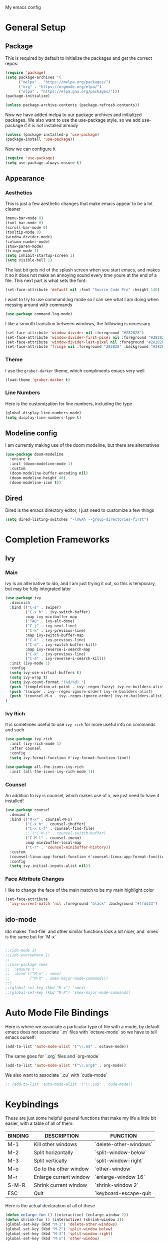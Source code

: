 #+STARTUP:OVERVIEW
My emacs config
* General Setup
** Package
This is required by default to initialize the packages and get the correct repos:
#+BEGIN_SRC emacs-lisp
(require 'package)
(setq package-archives '(
      ("melpa" . "https://melpa.org/packages/")
      ("org" . "https://orgmode.org/elpa/")
      ("elpa" . "https://elpa.gnu.org/packages/")))
(package-initialize)

(unless package-archive-contents (package-refresh-contents))
#+END_SRC
 Now we have added melpa to our package archives and initialized packages.  We also want to use the use-package style, so we add use-package if it is not installed already
#+BEGIN_SRC emacs-lisp
(unless (package-installed-p 'use-package) 
(package-install 'use-package))
#+END_SRC
Now we can configure it
#+BEGIN_SRC emacs-lisp
(require 'use-package)
(setq use-package-always-ensure t)
#+END_SRC
** Appearance
*** Aesthetics
This is just a few aesthetic changes that make emacs appear to be a lot cleaner
#+BEGIN_SRC emacs-lisp
(menu-bar-mode 0)
(tool-bar-mode 0)
(scroll-bar-mode 0)
(tooltip-mode 0)
(window-divider-mode)
(column-number-mode)
(show-paren-mode)
(fringe-mode 1)
(setq inhibit-startup-screen 1)
(setq visible-bell 1)
#+END_SRC
The last bit gets rid of the splash screen when you start emacs, and makes it so it does not make an annoying sound every time youre at the end of a file. This next part is what sets the font:
#+BEGIN_SRC emacs-lisp
(set-face-attribute 'default nil :font "Source Code Pro" :height 140)
#+END_SRC
I want to try to use command log mode so I can see what I am doing when messing around with commands
#+BEGIN_SRC emacs-lisp
(use-package command-log-mode)
#+END_SRC
I like a smooth transition between windows, the following is necessary
#+BEGIN_SRC emacs-lisp
(set-face-attribute 'window-divider nil :foreground "#282828")
(set-face-attribute 'window-divider-first-pixel nil :foreground "#282828")
(set-face-attribute 'window-divider-last-pixel nil :foreground "#282828")
(set-face-attribute 'fringe nil :foreground "282828" :background "#282828")
 #+END_SRC
*** Theme
I use the =gruber-darker= theme, which compliments emacs very well
#+BEGIN_SRC emacs-lisp
(load-theme 'gruber-darker t)
#+END_SRC
*** Line Numbers
Here is the customization for line numbers, including the type
#+BEGIN_SRC emacs-lisp
(global-display-line-numbers-mode)
(setq display-line-numbers-type t)
#+END_SRC
** Modeline config
I am currently making use of the doom modeline, but there are alternatives
#+BEGIN_SRC emacs-lisp
(use-package doom-modeline
  :ensure t
  :init (doom-modeline-mode 1)
  :custom
  (doom-modeline-buffer-encoding nil)
  (doom-modeline-height 40)
  (doom-modeline-icon t))
#+END_SRC
** Dired
Dired is the emacs directory editor, I just need to customize a few things
#+BEGIN_SRC emacs-lisp
(setq dired-listing-switches "-lXGAh --group-directories-first")
#+END_SRC
* Completion Frameworks
** Ivy
*** Main
Ivy is an alternative to ido, and I am just trying it out, so this is temporary, but may be fully integrated later
#+BEGIN_SRC emacs-lisp
(use-package ivy
  :diminish
  :bind (("C-s" . swiper)
         ("C-x b" . ivy-switch-buffer)
         :map ivy-minibuffer-map
         ("TAB" . ivy-alt-done)	
         ("C-j" . ivy-next-line)
         ("C-k" . ivy-previous-line)
         :map ivy-switch-buffer-map
         ("C-k" . ivy-previous-line)
         ("C-d" . ivy-switch-buffer-kill)
         :map ivy-reverse-i-search-map
         ("C-k" . ivy-previous-line)
         ("C-d" . ivy-reverse-i-search-kill))
  :init (ivy-mode 1)
  :config
  (setq ivy-use-virtual-buffers t)
  (setq ivy-wrap t)
  (setq ivy-count-format "(%d/%d) ")
  (push '(completion-at-point . ivy--regex-fuzzy) ivy-re-builders-alist)
  (push '(swiper . ivy--regex-ignore-order) ivy-re-builders-alist)
  (push '(counsel-M-x . ivy--regex-ignore-order) ivy-re-builders-alist)
)
#+END_SRC
*** Ivy Rich
It is sometimes useful to use =ivy-rich= for more useful info on commands and such
#+BEGIN_SRC emacs-lisp
(use-package ivy-rich  
  :init (ivy-rich-mode 1)
  :after counsel
  :config
  (setq ivy-format-function #'ivy-format-function-line))

(use-package all-the-icons-ivy-rich
  :init (all-the-icons-ivy-rich-mode 1))
#+END_SRC
*** Counsel
An addition to ivy is counsel, which makes use of x, we just need to have it installed!
#+BEGIN_SRC emacs-lisp
(use-package counsel 
  :demand t
  :bind (("M-x" . counsel-M-x)
         ("C-x b" . counsel-ibuffer)
         ("C-x C-f" . counsel-find-file)
         ;; ("C-M-j" . counsel-switch-buffer)
         ("C-M-l" . counsel-imenu)
         :map minibuffer-local-map
         ("C-r" . 'counsel-minibuffer-history))
  :custom
  (counsel-linux-app-format-function #'counsel-linux-app-format-function-name-only)
  :config
  (setq ivy-initial-inputs-alist nil))
#+END_SRC
*** Face Attribute Changes
I like to change the face of the main match to be my main highlight color
#+BEGIN_SRC emacs-lisp
(set-face-attribute
  'ivy-current-match 'nil :foreground "black" :background "#ffdd33")
#+END_SRC
** ido-mode
Ido makes `find-file` and other similar functions look a lot nicer, and `smex` is the same but for `M-x`
#+BEGIN_SRC emacs-lisp

;;(ido-mode 1)
;;(ido-everywhere 1)
;;
;;(use-package smex
;;  :ensure t
;;  :bind (("M-x" . smex)
;;         ("M-X" . smex-major-mode-commands))
;;)
;;(global-set-key (kbd "M-x") 'smex)
;;(global-set-key (kbd "M-X") 'smex-major-mode-commands)
#+END_SRC
* Auto Mode File Bindings
Here is where we associate a particular type of file with a mode, by default emacs does not associate `.m` files with `octave-mode` so we have to tell emacs ourself:
#+BEGIN_SRC emacs-lisp
(add-to-list 'auto-mode-alist '("\\.m$" . octave-mode))
#+END_SRC
The same goes for `.org` files and `org-mode`
#+BEGIN_SRC emacs-lisp
  (add-to-list 'auto-mode-alist '("\\.org$" . org-mode))
#+END_SRC
We also want to associate `.cu` with `cuda-mode`
#+BEGIN_SRC emacs-lisp
  ;; (add-to-list 'auto-mode-alist '("\\.cu$" . cuda-mode))
#+END_SRC
* Keybindings
These are just some helpful general functions that make my life a little bit easier, with a table of all of them:
|---------+------------------------+------------------------|
| BINDING | DESCRIPTION            | FUNCTION               |
|---------+------------------------+------------------------|
| M-1     | Kill other windows     | `delete-other-windows` |
| M-2     | Split horizontally     | `split-window-below`   |
| M-3     | Split vertically       | `split-window-right`   |
| M-o     | Go to the other window | `other-window`         |
| M-r     | Enlarge current window | `enlarge-window 16`    |
| S-M-R   | Shrink current window  | `shrink-window 2`      |
| ESC     | Quit                   | `keyboard-escape-quit  |
|---------+------------------------+------------------------|
  
Here is the actual declaration of all of these
#+BEGIN_SRC emacs-lisp
(defun enlarge-fun () (interactive) (enlarge-window 2))
(defun shrink-fun () (interactive) (shrink-window 2))
(global-set-key (kbd "M-1") 'delete-other-windows)
(global-set-key (kbd "M-2") 'split-window-below)
(global-set-key (kbd "M-3") 'split-window-right)
(global-set-key (kbd "M-o") 'other-window)
(global-set-key (kbd "M-r") 'enlarge-fun)
(global-set-key (kbd "M-R") 'shrink-fun)
(global-set-key (kbd "<escape>") 'keyboard-escape-quit)
#+END_SRC
** Which-Key
Seeing what keybindings are available!
#+BEGIN_SRC emacs-lisp
(use-package which-key
  :init (which-key-mode)
  :diminish which-key-mode
  :config (setq which-key-idle-delay 0.3)
)
#+END_SRC
* Programming Adjacent
** LaTeX-Mode
There are a couple things I like to have enabled with LaTeX mode as well, which make everything a little easier to see as well as edit:
#+BEGIN_SRC emacs-lisp
(add-hook 'latex-mode-hook (lambda () (visual-line-mode 1)))
(add-hook 'latex-mode-hook (lambda () (outline-minor-mode 1)))
#+END_SRC
I have a few snippets available for latex-mode, made using yasnippet:
| SNIPPET  | DESCRIPTION                       |
|----------+-----------------------------------|
| qm       | 6 blank sections                  |
| probs    | 5 blank sections                  |
| frac     | fraction, prompts for inputs      |
| template | in progress, copies template file |
*** AUCTeX
Lets try setting up auctex
#+BEGIN_SRC emacs-lisp
(use-package auctex
  :defer t
  :ensure t
  :custom
  (TeX-view-program-selection 
    '(((output-dvi has-no-display-manager) "dvi2tty") 
      ((output-dvi style-pstricks)  "dvips and gv")
       (output-dvi "xdvi")
       (output-pdf "Zathura")
       (output-html "xdg-open"))))

(defun my/TeX-view-once (doc)
  "View TeX output and clean up after `my/TeX-compile-and-view'.
  Call `TeX-view' to display TeX output, and remove this function
  from `TeX-after-TeX-LaTeX-command-finished-hook', where it may
  have been placed by `my/TeX-compile-and-view'."
  (TeX-view)
  (remove-hook 'TeX-after-TeX-LaTeX-command-finished-hook #'my/TeX-view-once))

(defun my/TeX-compile-and-view ()
  "Compile current master file using LaTeX then view output. Run the \"LaTeX\" command on the master file for active buffer. When compilation is complete, view output with default viewer (using `TeX-view')."
  (interactive)
  (TeX-command "LaTeX" 'TeX-master-file)
  (add-hook 'TeX-after-TeX-LaTeX-command-finished-hook #'my/TeX-view-once))
#+END_SRC
** CUDA-Mode
#+BEGIN_SRC emacs-lisp
  (use-package cuda-mode :ensure t)
#+END_SRC
** Projectile
Projectile is a project management package useful for bigger code projects
#+BEGIN_SRC emacs-lisp
(use-package projectile
  :diminish projectile-mode
  :config (projectile-mode)
  ;; :custom ((projectile-completion-system 'ivy))
  :bind-keymap
  ("C-c p" . projectile-command-map)
  :init
  (when (file-directory-p "~/Projects/Code")
    (setq projectile-project-search-path '("~/Projects/Code")))
  (setq projectile-switch-project-action #'projectile-dired))
#+END_SRC
There is some better integration with counsel with porjectile-counsel
#+BEGIN_SRC emacs-lisp
(use-package counsel-projectile
  :after 'projectile
  :config (counsel-projectile-mode))
#+END_SRC
* Text Editing
** Multiple Cursors
Multiple cursors makes your life so much easier when you know how to use them. A helpful use case is you can search for something and place a cursor on each match for example. It helps a lot when heap editing files
#+BEGIN_SRC emacs-lisp
(use-package multiple-cursors
:diminish
:bind (("C-S-c C-S-c" . mc/edit-lines)
       ("C->" . mc/mark-next-like-this)
	 ("C-<" . 'mc/mark-previous-like-this)
	 ("C-c C-<" . 'mc/mark-all-like-this)))
#+END_SRC
** Move Text
Similar idea to multiple cursors, this is just really helpful and  pretty much a necessary package
#+BEGIN_SRC emacs-lisp
(use-package move-text
  :diminish 
  :bind (("M-p" . 'move-text-up)
         ("M-n" . 'move-text-down)))
#+END_SRC
** Org
*** Org-Mode
Org is a very nice note-taking mode in emacs, I like to have pretty bullets and I like to have the line highlighted when editing, hence the hook region. Here I define a function to set up org mode, involving the different packages I like loaded whe I use org
#+BEGIN_SRC emacs-lisp
(defun mpc/org-mode-setup ()
  (org-indent-mode)
  (visual-line-mode 1)
  (hl-line-mode 1))
#+END_SRC
Here I set up the the actual package
#+BEGIN_SRC emacs-lisp
(use-package org
  :hook (org-mode . mpc/org-mode-setup)
  :init
  (org-reload)
  :config
  (setq org-ellipsis " [+]")
  (setq org-directory "~/repos/org-agenda/School Schedules/")
  (setq org-agenda-files "~/regmacs/.emacs.d/org_agenda.org")
  (set-face-attribute
  'org-ellipsis 'nil :underline 'nil :foreground "FFFFFF"))
#+END_SRC
Here I set up a package called org-bullets that changes the look of the bullets
#+BEGIN_SRC emacs-lisp
(use-package org-bullets
  :after org
  :hook (org-mode . org-bullets-mode))
#+END_SRC
*** Org Roam
Currently my notes are all over the place, org roam should hopefully make that look nicer
#+BEGIN_SRC emacs-lisp
(use-package org-roam
  :init
  (setq org-roam-v2-ack t)
  :custom
  (org-roam-directory "~/school/Roam")
  (org-roam-completion-everywhere t)
  (org-roam-completion-system 'ivy)
  :bind (("C-c n l" . org-roam-buffer-toggle)
         ("C-c n f" . org-roam-node-find)
         ("C-c n i" . org-roam-node-insert))
  :config
  (org-roam-setup))
#+END_SRC
*** Org Faces
#+BEGIN_SRC emacs-lisp
(set-face-attribute 'org-block 'nil :foreground "#e4e4ef")
#+END_SRC
** Snippets
Snippets will save your life when doing repetitive tasks, use them often and your life will be so much easier
#+BEGIN_SRC emacs-lisp
  (use-package yasnippet
    :init (yas-global-mode)
    :custom (yas-snippet-dirs '("~/.emacs.d/mysnippets")))
#+END_SRC
** Outline
This mode is super useful when dealing with super long LaTeX files that have confusing structures. At first I had the keybinds set to weird keys, so I changed them to keys that seemed relatively unused
#+BEGIN_SRC emacs-lisp
  ;; (use-package outline-minor-mode)
  (global-set-key (kbd "C-;") 'outline-hide-subtree)
  (global-set-key (kbd "C-:") 'outline-show-subtree)
  (global-set-key (kbd "C-'") 'outline-hide-entry)
  (global-set-key (kbd "C-\"") 'outline-show-entry)
#+END_SRC
** Extra Headers for LaTeX
   Like I said, my favorite use case for this mode is LaTeX documents,
   so it makes sense to outline the section headers in LaTeX:
   #+BEGIN_SRC emacs-lisp
   (setq TeX-outline-extra
      '(("%chapter" 1)
        ("%section" 2)
        ("%subsection" 3)
        ("%subsubsection" 4)
        ("%paragraph" 5)))
   #+END_SRC
   Now we have to tell it what keywords to font lock
   #+BEGIN_SRC emacs-lisp
   (font-lock-add-keywords
   'latex-mode
   '(("^%\\(chapter\\|\\(sub\\|subsub\\)?section\\|paragraph\\)" 0 'font-lock-keyword-face t)
   ("^%chapter{\\(.*\\)}"       1 'font-latex-sectioning-1-face t)
   ("^%section{\\(.*\\)}"       1 'font-latex-sectioning-2-face t)
   ("^%subsection{\\(.*\\)}"    1 'font-latex-sectioning-3-face t)
   ("^%subsubsection{\\(.*\\)}" 1 'font-latex-sectioning-4-face t)
   ("^%paragraph{\\(.*\\)}"     1 'font-latex-sectioning-5-face t)))
   #+END_SRC
* Making Emacs do Regular Computer things
** elfeed
=elfeed= is an rss reader, for now I use it for some subreddits that are mostly text based, images are possible just not what I require from this:
#+BEGIN_SRC emacs-lisp
  (use-package elfeed
  :ensure t
  :custom
  (elfeed-feeds '("http://www.reddit.com/r/emacs/.rss"
                  "http://www.reddit.com/r/Physics/.rss")))
#+END_SRC
Lets try using some extra stuff using `elfeed-goodies`
#+BEGIN_SRC emacs-lisp
  (use-package elfeed-goodies :ensure t)
#+END_SRC
** mu4e
I am trying to get this set up, my mail is currently in ~/Mail and I am using offlineimap to index my email, now we will set it up on the emacs side:
#+BEGIN_SRC emacs-lisp
  ;; (use-package mu4e
  ;;   :ensure nil
  ;;   :config
  ;;     (setq mu4e-change-filenames-when-moving t)
  ;;     (setq mu4e-update-interval (* 10 60))
  ;;     (setq mu4e-get-mail-command "offlineimap")
  ;;     (setq mu4e-maildir "~/Mail")

  ;;     (setq mu4e-drafts-folder "/[Gmail].Drafts")
  ;;     (setq mu4e-sent-folder   "/[Gmail].Sent Mail")
  ;;     (setq mu4e-refile-folder "/[Gmail].All Mail")
  ;;     (setq mu4e-trash-folder  "/[Gmail].Trash")
    

  ;;     (setq mu4e-maildir-shortcuts
  ;;     '((:maildir "/INBOX"    :key ?i)
  ;;       (:maildir "/[Gmail].Sent Mail" :key ?s)
  ;;       (:maildir "/[Gmail].Trash"     :key ?t)
  ;;       (:maildir "/[Gmail].Drafts"    :key ?d)
  ;;       (:maildir "/[Gmail].All Mail"  :key ?a))))
#+END_SRC
* Ease of Life
** Get to config file 
This is mostly here because on my 60% keyboard it is pretty much impossible to type the ~ key, so instead I made this function
#+BEGIN_SRC emacs-lisp
(defun dotemacs () (interactive) (find-file "~/regmacs/.emacs.d/init.el"))
#+END_SRC
To make life easier here is also one to get to this file
#+BEGIN_SRC emacs-lisp
(defun initorg () (interactive) (find-file "~/regmacs/.emacs.d/EmacsInit.org"))
#+END_SRC
** Get a directory for saves
This gets rid of annoying duplicate files with ~ at the end with backup data
#+BEGIN_SRC emacs-lisp
(setq backup-directory-alist '(("." . "~/.emacs_saves")))
#+END_SRC
** Copy HW Files
I made this as a little project to avoid the tedium of:
   - Copying a template file into a complicated directory
   - Opening it, typing the long directory again
   - Typing repetitive section headers
So I made a pretty easy
#+BEGIN_SRC emacs-lisp
(setq schoolpath "~/School/")
(setq templatepath "~/School/template.tex")
  
(defun gencopy (subj code)
  (let ((fname
         (read-file-name
         (concat subj ": ")
	     (concat schoolpath (concat code "/HW/")))))
  (copy-file templatepath fname) (find-file fname)))

(defun starthw ()
  (interactive)
  (let ((x (upcase (read-string "Class Shorthand: "))))
    (cond ((string= x "CM") (gencopy "CM" "PHYS309")) ;; Classical
  	  ((string= x "QM") (gencopy "QM" "PHYS406")) ;; UG Quantum
  	  ((string= x "EM") (gencopy "EM" "PHYS414")) ;; E&M
  	  ((string= x "MM") (gencopy "MM" "PHYS502")) ;; Grad Math Methods
  	  ((string= x "GQ") (gencopy "GQ" "PHYS510")) ;; Grad Quantum
  	  (t "failed"))))
   #+END_SRC
** Go to HW Files
   This uses a similar structure to copying files, but just for accessing them since I am lazy
   #+BEGIN_SRC emacs-lisp
   (defun continuehw ()
     (interactive)
     (let ((x (upcase (read-string "Class Shorthand: "))))
       (cond ((string= x "CM") (find-file (concat schoolpath "/PHYS309/HW/"))) ;; Classical
  	     ((string= x "QM") (find-file (concat schoolpath "/PHYS406/HW/"))) ;; UG Quantum
  	     ((string= x "EM") (find-file (concat schoolpath "/PHYS414/HW/"))) ;; E&M
  	     ((string= x "MM") (find-file (concat schoolpath "/PHYS502/HW/"))) ;; Grad Math Methods
  	     ((string= x "GQ") (find-file (concat schoolpath "/PHYS510/HW/"))) ;; Grad Quantum
  	     (t "failed"))))
   #+END_SRC
* Startup
This will just be used to display startup time and with how many garbage collections
#+BEGIN_SRC emacs-lisp
(defun mpc/display-startup-time ()
  (message "Emacs loaded in %s with %d garbage collections."
           (format "%.2f seconds"
                   (float-time
                     (time-subtract after-init-time before-init-time)))
           gcs-done))

(add-hook 'emacs-startup-hook #'mpc/display-startup-time)
#+END_SRC
It is also helpful to start the *scratch* buffer in fundamental mode
#+BEGIN_SRC emacs-lisp
(setq initial-major-mode 'lisp-interaction-mode)
#+END_SRC





